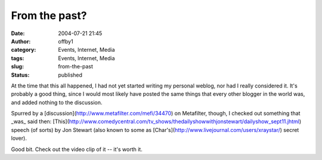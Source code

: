 From the past?
##############
:date: 2004-07-21 21:45
:author: offby1
:category: Events, Internet, Media
:tags: Events, Internet, Media
:slug: from-the-past
:status: published

At the time that this all happened, I had not yet started writing my
personal weblog, nor had I really considered it. It's probably a good
thing, since I would most likely have posted the same things that every
other blogger in the world was, and added nothing to the discussion.

Spurred by a [discussion](http://www.metafilter.com/mefi/34470) on
Metafilter, though, I checked out something that \_was\_ said then:
[This](http://www.comedycentral.com/tv\_shows/thedailyshowwithjonstewart/dailyshow\_sept11.jhtml)
speech (of sorts) by Jon Stewart (also known to some as
[Char's](http://www.livejournal.com/users/xraystar/) secret lover).

Good bit. Check out the video clip of it -- it's worth it.
